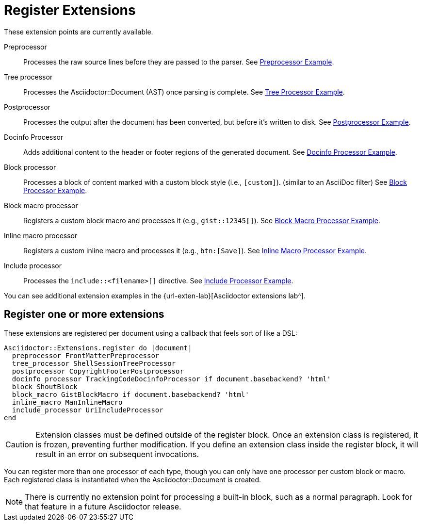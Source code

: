 = Register Extensions
// exten-point.adoc, included in user-manual: Extensions: Extension Points
// Here are the extension points that are available in Asciidoctor 0.1.4.

These extension points are currently available.

Preprocessor::
Processes the raw source lines before they are passed to the parser.
See xref:preprocessor.adoc[Preprocessor Example].

Tree processor::
Processes the [.class]#Asciidoctor::Document# (AST) once parsing is complete.
See xref:tree-processor.adoc[Tree Processor Example].

Postprocessor::
Processes the output after the document has been converted, but before it's written to disk.
See xref:postprocessor.adoc[Postprocessor Example].

Docinfo Processor::
Adds additional content to the header or footer regions of the generated document.
See xref:docinfo-processor.adoc[Docinfo Processor Example].

Block processor::
Processes a block of content marked with a custom block style (i.e., `[custom]`). (similar to an AsciiDoc filter)
See xref:block-processor.adoc[Block Processor Example].

Block macro processor::
Registers a custom block macro and processes it (e.g., `gist::12345[]`).
See xref:block-macro-processor.adoc[Block Macro Processor Example].

Inline macro processor::
Registers a custom inline macro and processes it (e.g., `btn:[Save]`).
See xref:inline-macro-processor.adoc[Inline Macro Processor Example].

Include processor::
Processes the `include::<filename>[]` directive.
See xref:include-processor.adoc[Include Processor Example].

You can see additional extension examples in the {url-exten-lab}[Asciidoctor extensions lab^].

== Register one or more extensions

These extensions are registered per document using a callback that feels sort of like a DSL:

```ruby
Asciidoctor::Extensions.register do |document|
  preprocessor FrontMatterPreprocessor
  tree_processor ShellSessionTreeProcessor
  postprocessor CopyrightFooterPostprocessor
  docinfo_processor TrackingCodeDocinfoProcessor if document.basebackend? 'html'
  block ShoutBlock
  block_macro GistBlockMacro if document.basebackend? 'html'
  inline_macro ManInlineMacro
  include_processor UriIncludeProcessor
end
```

CAUTION: Extension classes must be defined outside of the register block.
Once an extension class is registered, it is frozen, preventing further modification.
If you define an extension class inside the register block, it will result in an error on subsequent invocations.

You can register more than one processor of each type, though you can only have one processor per custom block or macro.
Each registered class is instantiated when the [.class]#Asciidoctor::Document# is created.

NOTE: There is currently no extension point for processing a built-in block, such as a normal paragraph.
Look for that feature in a future Asciidoctor release.

////
For now, you need to use the Asciidoctor API (not the CLI) in order to register the extensions and invoke Asciidoctor.
Eventually, we'll be able to load extensions packaged in a RubyGem (Ruby) or JAR (Java) by scanning
the LOAD_PATH (Ruby) or classpath (Java), respectively.
We may also ship some built-in extensions that can be enabled using an attribute named `extensions`, similar to how Markdown processors work.

TIP: For those of you on the JVM, yes, you can write extensions in Java.
We've prototyped it and it works.
We're still sorting out a few technical challenges and documentation to make it completely smooth, but we'll get there.
For details, follow the discussion in issue {issue-ref}/79[#79].
////
